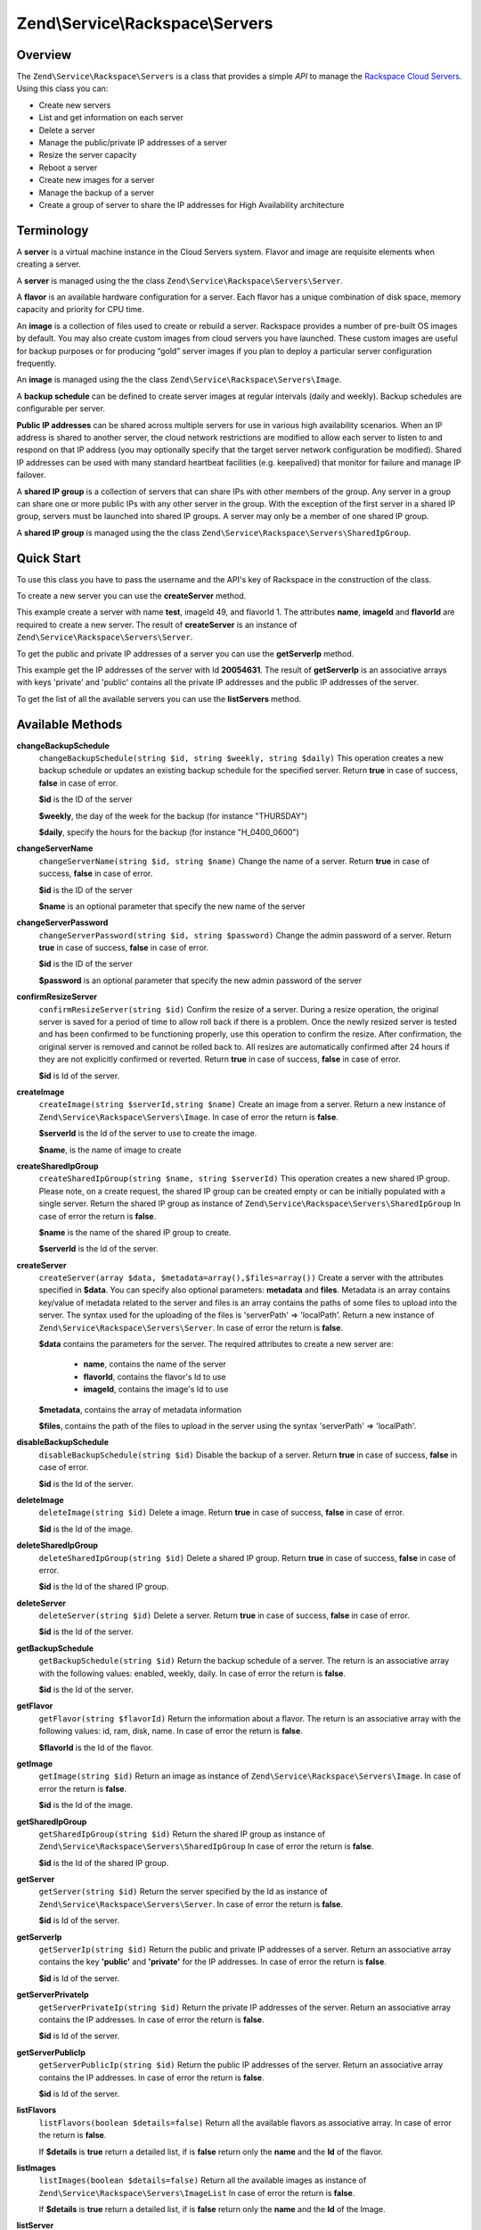 .. _zend.service.rackspace.servers:

Zend\\Service\\Rackspace\\Servers
=================================

.. _zend.service.rackspace.servers.intro:

Overview
--------

The ``Zend\Service\Rackspace\Servers`` is a class that provides a simple *API* to manage the `Rackspace Cloud
Servers`_. Using this class you can:

- Create new servers

- List and get information on each server

- Delete a server

- Manage the public/private IP addresses of a server

- Resize the server capacity

- Reboot a server

- Create new images for a server

- Manage the backup of a server

- Create a group of server to share the IP addresses for High Availability architecture

.. _zend.service.rackspace.servers.terminology:

Terminology
-----------

A **server** is a virtual machine instance in the Cloud Servers system. Flavor and image are requisite elements
when creating a server.

A **server** is managed using the the class ``Zend\Service\Rackspace\Servers\Server``.

A **flavor** is an available hardware configuration for a server. Each flavor has a unique combination of disk
space, memory capacity and priority for CPU time.

An **image** is a collection of files used to create or rebuild a server. Rackspace provides a number of pre-built
OS images by default. You may also create custom images from cloud servers you have launched. These custom images
are useful for backup purposes or for producing “gold” server images if you plan to deploy a particular server
configuration frequently.

An **image** is managed using the the class ``Zend\Service\Rackspace\Servers\Image``.

A **backup schedule** can be defined to create server images at regular intervals (daily and weekly). Backup
schedules are configurable per server.

**Public IP addresses** can be shared across multiple servers for use in various high availability scenarios. When
an IP address is shared to another server, the cloud network restrictions are modified to allow each server to
listen to and respond on that IP address (you may optionally specify that the target server network configuration
be modified). Shared IP addresses can be used with many standard heartbeat facilities (e.g. keepalived) that
monitor for failure and manage IP failover.

A **shared IP group** is a collection of servers that can share IPs with other members of the group. Any server in
a group can share one or more public IPs with any other server in the group. With the exception of the first server
in a shared IP group, servers must be launched into shared IP groups. A server may only be a member of one shared
IP group.

A **shared IP group** is managed using the the class ``Zend\Service\Rackspace\Servers\SharedIpGroup``.

.. _zend.service.rackspace.servers.quick-start:

Quick Start
-----------

To use this class you have to pass the username and the API's key of Rackspace in the construction of the class.

.. code-block:: php
   :linenos:

   $user = 'username';
   $key  = 'secret key';

   $rackspace = new Zend\Service\Rackspace\Servers($user,$key);

To create a new server you can use the **createServer** method.

.. code-block:: php
   :linenos:

   $data = array (
       'name'     => 'test',
       'imageId'  => '49',
       'flavorId' => '1',
   );

   $server= $rackspace->createServer($data);

   if (!$rackspace->isSuccessful()) {
       die('ERROR: '.$rackspace->getErrorMsg());
   }

   printf("Server name    : %s\n",$server->getName());
   printf("Server Id      : %s\n",$server->getId());
   printf("Admin password : %s\n",$server->getAdminPass());

This example create a server with name **test**, imageId 49, and flavorId 1. The attributes **name**, **imageId**
and **flavorId** are required to create a new server. The result of **createServer** is an instance of
``Zend\Service\Rackspace\Servers\Server``.

To get the public and private IP addresses of a server you can use the **getServerIp** method.

.. code-block:: php
   :linenos:

   $id  = '20054631';
   $ips = $rackspace->getServerIp($id);

   if (!$rackspace->isSuccessful()) {
       die('ERROR: '.$rackspace->getErrorMsg());
   }

   echo "Private IPs:\n";
   print_r($ips['private']);
   echo "Public IPs:\n";
   print_r($ips['public']);

This example get the IP addresses of the server with Id **20054631**. The result of **getServerIp** is an
associative arrays with keys 'private' and 'public' contains all the private IP addresses and the public IP
addresses of the server.

To get the list of all the available servers you can use the **listServers** method.

.. code-block:: php
   :linenos:

   $servers= $rackspace->listServer(true);

   if (!$rackspace->isSuccessful()) {
       die('ERROR: '.$rackspace->getErrorMsg());
   }

   foreach ($servers as $srv) {
       printf("Name      : %s\n",$srv->getName());
       printf("Server Id : %s\n",$srv->getId());
       printf("Image  Id : %s\n",$srv->getImageId());
       printf("Flavor Id : %s\n",$srv->getFlavorId());
       printf("Status    : %s (%d\%)\n",$srv->getStatus(),$srv->getProgress());
   }

.. _zend.service.rackspace.servers.methods:

Available Methods
-----------------

.. _zend.service.rackspace.servers.methods.change-backup-schedule:

**changeBackupSchedule**
   ``changeBackupSchedule(string $id, string $weekly, string $daily)``
   This operation creates a new backup schedule or updates an existing backup schedule for the specified server.
   Return **true** in case of success, **false** in case of error.

   **$id** is the ID of the server

   **$weekly**, the day of the week for the backup (for instance "THURSDAY")

   **$daily**, specify the hours for the backup (for instance "H_0400_0600")

.. _zend.service.rackspace.servers.methods.change-server-name:

**changeServerName**
   ``changeServerName(string $id, string $name)``
   Change the name of a server. Return **true** in case of success, **false** in case of error.

   **$id** is the ID of the server

   **$name** is an optional parameter that specify the new name of the server

.. _zend.service.rackspace.servers.methods.change-server-password:

**changeServerPassword**
   ``changeServerPassword(string $id, string $password)``
   Change the admin password of a server. Return **true** in case of success, **false** in case of error.

   **$id** is the ID of the server

   **$password** is an optional parameter that specify the new admin password of the server

.. _zend.service.rackspace.servers.methods.confirm-resize-server:

**confirmResizeServer**
   ``confirmResizeServer(string $id)``
   Confirm the resize of a server. During a resize operation, the original server is saved for a period of time to
   allow roll back if there is a problem. Once the newly resized server is tested and has been confirmed to be
   functioning properly, use this operation to confirm the resize. After confirmation, the original server is
   removed and cannot be rolled back to. All resizes are automatically confirmed after 24 hours if they are not
   explicitly confirmed or reverted. Return **true** in case of success, **false** in case of error.

   **$id** is Id of the server.

.. _zend.service.rackspace.servers.methods.create-image:

**createImage**
   ``createImage(string $serverId,string $name)``
   Create an image from a server. Return a new instance of ``Zend\Service\Rackspace\Servers\Image``. In case of
   error the return is **false**.

   **$serverId** is the Id of the server to use to create the image.

   **$name**, is the name of image to create

.. _zend.service.rackspace.servers.methods.create-shared-ip-group:

**createSharedIpGroup**
   ``createSharedIpGroup(string $name, string $serverId)``
   This operation creates a new shared IP group. Please note, on a create request, the shared IP group can be
   created empty or can be initially populated with a single server. Return the shared IP group as instance of
   ``Zend\Service\Rackspace\Servers\SharedIpGroup`` In case of error the return is **false**.

   **$name** is the name of the shared IP group to create.

   **$serverId** is the Id of the server.

.. _zend.service.rackspace.servers.methods.create-server:

**createServer**
   ``createServer(array $data, $metadata=array(),$files=array())``
   Create a server with the attributes specified in **$data**. You can specify also optional parameters:
   **metadata** and **files**. Metadata is an array contains key/value of metadata related to the server and files
   is an array contains the paths of some files to upload into the server. The syntax used for the uploading of the
   files is 'serverPath' => 'localPath'. Return a new instance of ``Zend\Service\Rackspace\Servers\Server``. In
   case of error the return is **false**.

   **$data** contains the parameters for the server. The required attributes to create a new server are:

      - **name**, contains the name of the server

      - **flavorId**, contains the flavor's Id to use

      - **imageId**, contains the image's Id to use



   **$metadata**, contains the array of metadata information

   **$files**, contains the path of the files to upload in the server using the syntax 'serverPath' => 'localPath'.

.. _zend.service.rackspace.servers.methods.disable-backup-schedule:

**disableBackupSchedule**
   ``disableBackupSchedule(string $id)``
   Disable the backup of a server. Return **true** in case of success, **false** in case of error.

   **$id** is the Id of the server.

.. _zend.service.rackspace.servers.methods.delete-image:

**deleteImage**
   ``deleteImage(string $id)``
   Delete a image. Return **true** in case of success, **false** in case of error.

   **$id** is the Id of the image.

.. _zend.service.rackspace.servers.methods.delete-shared-ip-group:

**deleteSharedIpGroup**
   ``deleteSharedIpGroup(string $id)``
   Delete a shared IP group. Return **true** in case of success, **false** in case of error.

   **$id** is the Id of the shared IP group.

.. _zend.service.rackspace.servers.methods.delete-server:

**deleteServer**
   ``deleteServer(string $id)``
   Delete a server. Return **true** in case of success, **false** in case of error.

   **$id** is the Id of the server.

.. _zend.service.rackspace.servers.methods.get-backup-schedule:

**getBackupSchedule**
   ``getBackupSchedule(string $id)``
   Return the backup schedule of a server. The return is an associative array with the following values: enabled,
   weekly, daily. In case of error the return is **false**.

   **$id** is the Id of the server.

.. _zend.service.rackspace.servers.methods.get-flavor:

**getFlavor**
   ``getFlavor(string $flavorId)``
   Return the information about a flavor. The return is an associative array with the following values: id, ram,
   disk, name. In case of error the return is **false**.

   **$flavorId** is the Id of the flavor.

.. _zend.service.rackspace.servers.methods.get-image:

**getImage**
   ``getImage(string $id)``
   Return an image as instance of ``Zend\Service\Rackspace\Servers\Image``. In case of error the return is
   **false**.

   **$id** is the Id of the image.

.. _zend.service.rackspace.servers.methods.get-shared-ip-group:

**getSharedIpGroup**
   ``getSharedIpGroup(string $id)``
   Return the shared IP group as instance of ``Zend\Service\Rackspace\Servers\SharedIpGroup`` In case of error the
   return is **false**.

   **$id** is the Id of the shared IP group.

.. _zend.service.rackspace.servers.methods.get-server:

**getServer**
   ``getServer(string $id)``
   Return the server specified by the Id as instance of ``Zend\Service\Rackspace\Servers\Server``. In case of error
   the return is **false**.

   **$id** is Id of the server.

.. _zend.service.rackspace.servers.methods.get-server-ip:

**getServerIp**
   ``getServerIp(string $id)``
   Return the public and private IP addresses of a server. Return an associative array contains the key
   **'public'** and **'private'** for the IP addresses. In case of error the return is **false**.

   **$id** is Id of the server.

.. _zend.service.rackspace.servers.methods.get-server-private-ip:

**getServerPrivateIp**
   ``getServerPrivateIp(string $id)``
   Return the private IP addresses of the server. Return an associative array contains the IP addresses. In case of
   error the return is **false**.

   **$id** is Id of the server.

.. _zend.service.rackspace.servers.methods.get-server-public-ip:

**getServerPublicIp**
   ``getServerPublicIp(string $id)``
   Return the public IP addresses of the server. Return an associative array contains the IP addresses. In case of
   error the return is **false**.

   **$id** is Id of the server.

.. _zend.service.rackspace.servers.methods.list-flavors:

**listFlavors**
   ``listFlavors(boolean $details=false)``
   Return all the available flavors as associative array. In case of error the return is **false**.

   If **$details** is **true** return a detailed list, if is **false** return only the **name** and the **Id** of
   the flavor.

.. _zend.service.rackspace.servers.methods.list-images:

**listImages**
   ``listImages(boolean $details=false)``
   Return all the available images as instance of ``Zend\Service\Rackspace\Servers\ImageList`` In case of error the
   return is **false**.

   If **$details** is **true** return a detailed list, if is **false** return only the **name** and the **Id** of
   the Image.

.. _zend.service.rackspace.servers.methods.list-server:

**listServer**
   ``listServer(boolean $details=false)``
   Return all the available servers with a new instance of ``Zend\Service\Rackspace\Servers\ServerList``. In case
   of error the return is **false**.

   If **$details** is **true** return a detailed list, if is **false** return only the **name** and the **Id** of
   the server.

.. _zend.service.rackspace.servers.methods.list-shared-ip-groups:

**listSharedIpGroups**
   ``listSharedIpGroups(boolean $details=false)``
   Return all the shared IP groups as instance of ``Zend\Service\Rackspace\Servers\SharedIpGroupList`` In case of
   error the return is **false**.

   If **$details** is **true** return a detailed list, if is **false** return only the **name** and the **Id** of
   the shared IP group.

.. _zend.service.rackspace.servers.methods.reboot-server:

**rebootServer**
   ``rebootServer(string $id, boolean $hard=false)``
   Reboot a server. Return **true** in case of success, **false** in case of error.

   **$id** is Id of the server.

   If **$hard** is **false** (default) the server is rebooted in soft mode. That means the operating system is
   signaled to restart, which allows for a graceful shutdown of all processes. If **$hard** is **true** the server
   is rebooted in hard mode. A hard reboot is the equivalent of power cycling the server.

.. _zend.service.rackspace.servers.methods.rebuild-server:

**rebuildServer**
   ``rebuildServer(string $id, string $imageId)``
   Rebuild a server. The rebuild function removes all data on the server and replaces it with the specified image,
   server's Id and IP addresses will remain the same. Return **true** in case of success, **false** in case of
   error.

   **$id** is Id of the server.

   **$imageId** is the new Image Id of the server.

.. _zend.service.rackspace.servers.methods.resize-server:

**resizeServer**
   ``resizeServer(string $id, string $flavorId)``
   Resize a server. The resize function converts an existing server to a different flavor, in essence, scaling the
   server up or down. The original server is saved for a period of time to allow rollback if there is a problem.
   All resizes should be tested and explicitly confirmed, at which time the original server is removed. All resizes
   are automatically confirmed after 24 hours if they are not explicitly confirmed or reverted. Return **true** in
   case of success, **false** in case of error.

   **$id** is Id of the server.

   **$flavorId** is the new flavor Id of the server.

.. _zend.service.rackspace.servers.methods.revert-resize-server:

**revertResizeServer**
   ``revertResizeServer(string $id)``
   Revert the resize of a server. During a resize operation, the original server is saved for a period of time to
   allow for roll back if there is a problem. If you determine there is a problem with a newly resized server, use
   this operation to revert the resize and roll back to the original server. All resizes are automatically
   confirmed after 24 hours if they have not already been confirmed explicitly or reverted. Return **true** in case
   of success, **false** in case of error.

   **$id** is Id of the server.

.. _zend.service.rackspace.servers.methods.share-ip-address:

**shareIpAddress**
   ``shareIpAddress(string $id, string $ip, string $groupId, boolean $configure=true)``
   Share an IP address for a server. Return **true** in case of success, **false** in case of error.

   **$id** is Id of the server.

   **$ip** is the IP address to share.

   **$groupId** is the group Id to use.

   If **$configure** attribute is set to true, the server is configured with the new address, though the address is
   not enabled. Note that configuring the server does require a reboot.

.. _zend.service.rackspace.servers.methods.unshare-ip-address:

**unshareIpAddress**
   ``unshareIpAddress(string $id, string $ip)``
   Unshare an IP address for a server. Return **true** in case of success, **false** in case of error.

   **$id** is Id of the server.

   **$ip** is the IP address to share.

.. _zend.service.rackspace.servers.methods.update-server:

**updateServer**
   ``updateServer(string $id,string $name=null,string $password=null)``
   Change the name or/and the admin password of a server. In case of error the return is **false**.

   **$id** is the ID of the server

   **$name** is an optional parameter that specify the new name of the server

   **$password** is an optional parameter that specify the new admin password of the server

.. _zend.service.rackspace.servers.examples:

Examples
--------

.. _zend.service.rackspace.servers.examples.authenticate:

.. rubric:: Authenticate

Check if the username and the key are valid for the Rackspace authentication.

.. code-block:: php
   :linenos:

   $user = 'username';
   $key  = 'secret key';

   $rackspace = new Zend\Service\Rackspace\Servers($user,$key);

   if ($rackspace->authenticate()) {
       printf("Authenticated with token: %s",$rackspace->getToken());
   } else {
       printf("ERROR: %s",$rackspace->getErrorMsg());
   }

.. _zend.service.rackspace.servers.examples.create-server:

.. rubric:: Create a server with metadata information and upload of a file

Create a server with some metadata information and upload the file **build.sh** from the local path **/home/user**
to the remote path **/root**.

.. code-block:: php
   :linenos:

   $data = array (
       'name'     => 'test',
       'imageId'  => '49',
       'flavorId' => '1',
   );
   $metadata = array (
       'foo' => 'bar',
   );
   $files = array (
       '/root/build.sh' => '/home/user/build.sh',
   );
   $server= $rackspace->createServer($data,$metadata,$files);

   if (!$rackspace->isSuccessful()) {
       die('ERROR: '.$rackspace->getErrorMsg());
   }

   $publicIp= $server->getPublicIp();

   printf("Server name    : %s\n",$server->getName());
   printf("Server Id      : %s\n",$server->getId());
   printf("Public IP      : %s\n",$publicIp[0]);
   printf("Admin password : %s\n",$server->getAdminPass());

.. _zend.service.rackspace.servers.examples.reboot-server:

.. rubric:: Reboot a server

Reboot a server in hard mode (is the equivalent of power cycling the server).

.. code-block:: php
   :linenos:

   $flavors= $rackspace->rebootServer('server id',true)

   if (!$rackspace->isSuccessful()) {
       die('ERROR: '.$rackspace->getErrorMsg());
   }

   echo "The server has been rebooted successfully";

.. _zend.service.rackspace.servers.examples.list-flavors:

.. rubric:: List all the available flavors

List all the available flavors with all the detailed information.

.. code-block:: php
   :linenos:

   $flavors= $rackspace->listFlavors(true);

   if (!$rackspace->isSuccessful()) {
       die('ERROR: '.$rackspace->getErrorMsg());
   }

   print_r($flavors);



.. _`Rackspace Cloud Servers`: http://www.rackspace.com/cloud/cloud_hosting_products/servers/
